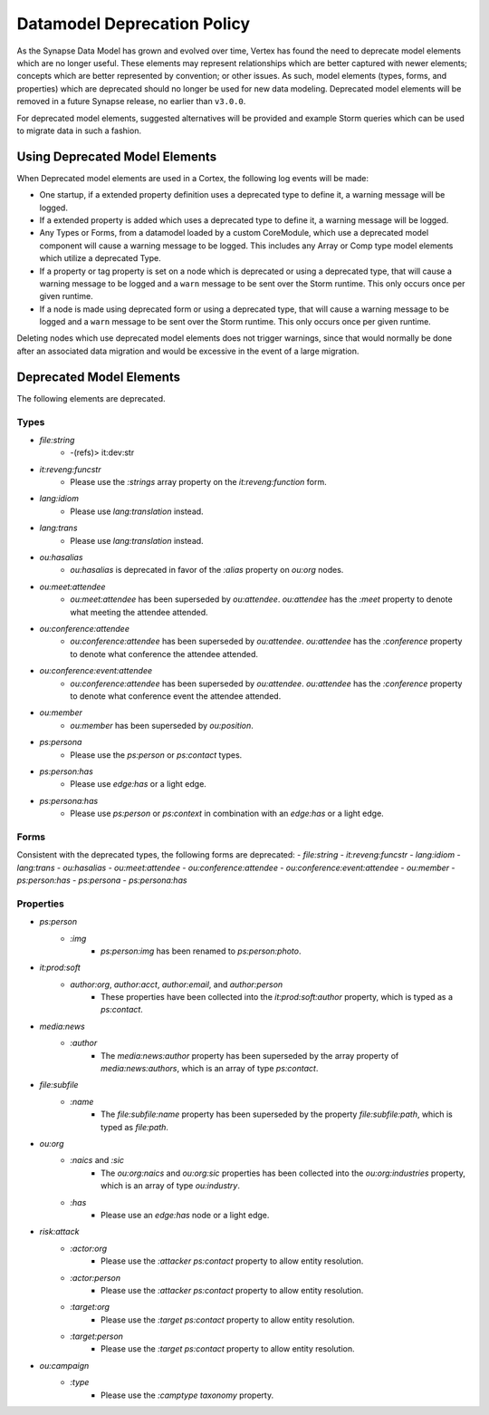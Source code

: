 
.. _dm-deprecation-policy:

============================
Datamodel Deprecation Policy
============================

As the Synapse Data Model has grown and evolved over time, Vertex has found the need
to deprecate model elements which are no longer useful. These elements may represent
relationships which are better captured with newer elements; concepts which are better
represented by convention; or other issues. As such, model elements (types, forms,
and properties) which are deprecated should no longer be used for new data modeling.
Deprecated model elements will be removed in a future Synapse release, no earlier than
``v3.0.0``.

For deprecated model elements, suggested alternatives will be provided and example Storm
queries which can be used to migrate data in such a fashion.

Using Deprecated Model Elements
-------------------------------

When Deprecated model elements are used in a Cortex, the following log events will be made:

- One startup, if a extended property definition uses a deprecated type to define it,
  a warning message will be logged.
- If a extended property is added which uses a deprecated type to define it, a warning
  message will be logged.
- Any Types or Forms, from a datamodel loaded by a custom CoreModule, which use a
  deprecated model component will cause a warning message to be logged. This includes
  any Array or Comp type model elements which utilize a deprecated Type.
- If a property or tag property is set on a node which is deprecated or using a
  deprecated type, that will cause a warning message to be logged and a ``warn``
  message to be sent over the Storm runtime. This only occurs once per given runtime.
- If a node is made using deprecated form or using a deprecated type, that will cause
  a warning message to be logged and a ``warn`` message to be sent over the Storm
  runtime. This only occurs once per given runtime.

Deleting nodes which use deprecated model elements does not trigger warnings, since that
would normally be done after an associated data migration and would be excessive in
the event of a large migration.

Deprecated Model Elements
-------------------------

The following elements are deprecated.

Types
+++++

- `file:string`
    - -(refs)> it:dev:str
- `it:reveng:funcstr`
    - Please use the `:strings` array property on the `it:reveng:function` form.
- `lang:idiom`
    - Please use `lang:translation` instead.
- `lang:trans`
    - Please use `lang:translation` instead.
- `ou:hasalias`
    - `ou:hasalias` is deprecated in favor of the `:alias` property on `ou:org` nodes.
- `ou:meet:attendee`
    - `ou:meet:attendee` has been superseded by `ou:attendee`. `ou:attendee` has the `:meet` property to denote what meeting the attendee attended.
- `ou:conference:attendee`
    - `ou:conference:attendee` has been superseded by `ou:attendee`. `ou:attendee` has the `:conference` property to denote what conference the attendee attended.
- `ou:conference:event:attendee`
    - `ou:conference:attendee` has been superseded by `ou:attendee`. `ou:attendee` has the `:conference` property to denote what conference event the attendee attended.
- `ou:member`
    - `ou:member` has been superseded by `ou:position`.
- `ps:persona`
    - Please use the `ps:person` or `ps:contact` types.
- `ps:person:has`
    - Please use `edge:has` or a light edge.
- `ps:persona:has`
    - Please use `ps:person` or `ps:context` in combination with an `edge:has` or a light edge.

Forms
+++++

Consistent with the deprecated types, the following forms are deprecated:
- `file:string`
- `it:reveng:funcstr`
- `lang:idiom`
- `lang:trans`
- `ou:hasalias`
- `ou:meet:attendee`
- `ou:conference:attendee`
- `ou:conference:event:attendee`
- `ou:member`
- `ps:person:has`
- `ps:persona`
- `ps:persona:has`

Properties
++++++++++

- `ps:person`
    - `:img`
        - `ps:person:img` has been renamed to `ps:person:photo`.

- `it:prod:soft`
    - `author:org`, `author:acct`, `author:email`, and `author:person`
        - These properties have been collected into the `it:prod:soft:author` property, which is typed as a `ps:contact`.

- `media:news`
    - `:author`
        - The `media:news:author` property has been superseded by the array property of `media:news:authors`, which is an array of type `ps:contact`.

- `file:subfile`
    - `:name`
        - The `file:subfile:name` property has been superseded by the property `file:subfile:path`, which is typed as `file:path`.

- `ou:org`
    - `:naics` and `:sic`
        - The `ou:org:naics` and `ou:org:sic` properties has been collected into the `ou:org:industries` property, which is an array of type `ou:industry`.
    - `:has`
        - Please use an `edge:has` node or a light edge.

- `risk:attack`
    - `:actor:org`
        - Please use the `:attacker` `ps:contact` property to allow entity resolution.
    - `:actor:person`
        - Please use the `:attacker` `ps:contact` property to allow entity resolution.
    - `:target:org`
        - Please use the `:target` `ps:contact` property to allow entity resolution.
    - `:target:person`
        - Please use the `:target` `ps:contact` property to allow entity resolution.

- `ou:campaign`
    - `:type`
        - Please use the `:camptype` `taxonomy` property.
